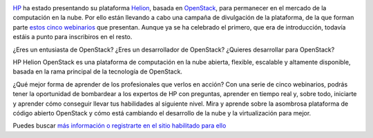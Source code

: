 .. title: Webinarios sobre la plataforma HP Helion
.. author: Ignasi Fosch
.. slug: webinarios-HP-Helion
.. date: 2015/05/13 23:30
.. tags: Eventos,Formación,OpenStack

.. image:: https://cloud.githubusercontent.com/assets/2912400/9839113/81814a0c-5a6f-11e5-928d-8f899736a0cb.jpg
   :alt: HP
   :align: left
   :width: 150px

HP_ ha estado presentando su plataforma Helion_, basada en OpenStack_, para permanecer en el mercado de la computación en la nube.
Por ello están llevando a cabo una campaña de divulgación de la plataforma, de la que forman parte `estos cinco webinarios`_ que presentan.
Aunque ya se ha celebrado el primero, que era de introducción, todavía estáis a punto para inscribiros en el resto.

.. TEASER_END

¿Eres un entusiasta de OpenStack? ¿Eres un desarrollador de OpenStack? ¿Quieres desarrollar para OpenStack?

HP Helion OpenStack es una plataforma de computación en la nube abierta, flexible, escalable y altamente disponible, basada en la rama principal de la tecnología de OpenStack.

¿Qué mejor forma de aprender de los profesionales que verlos en acción?
Con una serie de cinco webinarios, podrás tener la oportunidad de bombardear a los expertos de HP con preguntas, aprender en tiempo real y, sobre todo, iniciarte y aprender cómo conseguir llevar tus habilidades al siguiente nivel.
Mira y aprende sobre la asombrosa plataforma de código abierto OpenStack y cómo está cambiando el desarrollo de la nube y la virtualización para mejor.

Puedes buscar `más información o registrarte en el sitio habilitado para ello`_


.. _HP: http://www.hp.com/es/es
.. _Helion: http://www8.hp.com/es/es/cloud/helion-overview.html
.. _OpenStack: http://www.openstack.org
.. _`estos cinco webinarios`: http://hphelion.bemyapp.com/meetup/
.. _`más información o registrarte en el sitio habilitado para ello`: http://hphelion.bemyapp.com/meetup/
